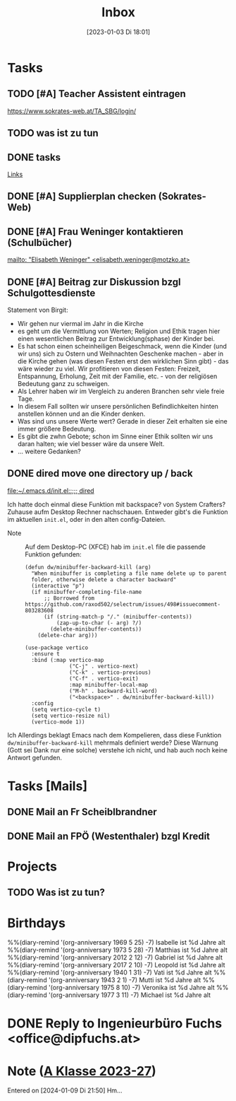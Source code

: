 #+title:      Inbox
#+date:       [2023-01-03 Di 18:01]
#+filetags:   :Project:
#+identifier: 20230103T180136
#+CATEGORY: inbox
#+STARTUP: showall

* Tasks
:PROPERTIES:
:CATEGORY: Tasks
:END:
** TODO [#A] Teacher Assistent eintragen
https://www.sokrates-web.at/TA_SBG/login/

** TODO was ist zu tun
:PROPERTIES:
:CAPTURED: [2024-01-09 Di 22:00]
:END:

** DONE tasks
CLOSED: [2024-01-22 Mo 08:26] DEADLINE: <2024-01-21 So 17:04>
:PROPERTIES:
:CAPTURED: [2024-01-21 So 17:04]
:END:
:LOGBOOK:
- State "DONE"       from "TODO"       [2024-01-22 Mo 08:26]
:END:
[[denote:20240120T220015][Links]]

** DONE [#A] Supplierplan checken (Sokrates-Web)
CLOSED: [2024-02-18 So 22:39] DEADLINE: <2024-02-18 So 21:00>
:PROPERTIES:
:CAPTURED: [2024-02-18 So 00:01]
:END:
:LOGBOOK:
- State "DONE"       from "TODO"       [2024-02-18 So 22:39]
:END:

** DONE [#A] Frau Weninger kontaktieren (Schulbücher)
CLOSED: [2024-02-20 Di 07:45] DEADLINE: <2024-02-19 Mo 10:25>
:PROPERTIES:
:CAPTURED: [2024-02-19 Mo 08:50]
:END:
:LOGBOOK:
- State "DONE"       from "TODO"       [2024-02-20 Di 07:45]
:END:
[[mailto: "Elisabeth Weninger" <elisabeth.weninger@motzko.at>]]

** DONE [#A] Beitrag zur Diskussion bzgl Schulgottesdienste
CLOSED: [2024-04-09 Di 09:34] DEADLINE: <2024-04-09 Di 16:00>
:PROPERTIES:
:CAPTURED: [2024-03-22 Fr 10:12]
:END:
:LOGBOOK:
- State "DONE"       from "TODO"       [2024-04-09 Di 09:34]
:END:
Statement von Birgit:
- Wir gehen nur viermal im Jahr in die Kirche
- es geht um die Vermittlung von Werten; Religion und Ethik tragen hier einen wesentlichen Beitrag zur Entwicklung(sphase) der Kinder bei.
- Es hat schon einen scheinheiligen Beigeschmack, wenn die Kinder (und wir uns) sich zu Ostern und Weihnachten Geschenke machen - aber in die Kirche gehen (was diesen Festen erst den wirklichen Sinn gibt) - das wäre wieder zu viel. Wir profitieren von diesen Festen: Freizeit, Entspannung, Erholung, Zeit mit der Familie, etc. - von der religiösen Bedeutung ganz zu schweigen.
- Als Lehrer haben wir im Vergleich zu anderen Branchen sehr viele freie Tage.
- In diesem Fall sollten wir unsere persönlichen Befindlichkeiten hinten anstellen können und an die Kinder denken.
- Was sind uns unsere Werte wert? Gerade in dieser Zeit erhalten sie eine immer größere Bedeutung.
- Es gibt die zwhn Gebote; schon im Sinne einer Ethik sollten wir uns daran halten; wie viel besser wäre da unsere Welt.
- ... weitere Gedanken?

** DONE dired move one directory up / back 
CLOSED: [2024-04-09 Di 08:47] DEADLINE: <2024-04-08 Mo 20:00>
:PROPERTIES:
:CAPTURED: [2024-04-08 Mo 09:45]
:END:
:LOGBOOK:
- State "DONE"       from "TODO"       [2024-04-09 Di 08:47]
:END:
[[file:~/.emacs.d/init.el::;;; dired]]

Ich hatte doch einmal diese Funktion mit backspace? von System Crafters? Zuhause aufm Desktop Rechner nachschauen. Entweder gibt's die Funktion im aktuellen ~init.el~, oder in den alten config-Dateien.

- Note :: Auf dem Desktop-PC (XFCE) hab im ~init.el~ file die passende Funktion gefunden:

  #+begin_src elisp
    (defun dw/minibuffer-backward-kill (arg)
      "When minibuffer is completing a file name delete up to parent
      folder, otherwise delete a character backward"
      (interactive "p")
      (if minibuffer-completing-file-name
          ;; Borrowed from https://github.com/raxod502/selectrum/issues/498#issuecomment-803283608
          (if (string-match-p "/." (minibuffer-contents))
              (zap-up-to-char (- arg) ?/)
            (delete-minibuffer-contents))
        (delete-char arg)))

    (use-package vertico
      :ensure t
      :bind (:map vertico-map
                  ("C-j" . vertico-next)
                  ("C-k" . vertico-previous)
                  ("C-f" . vertico-exit)
                  :map minibuffer-local-map
                  ("M-h" . backward-kill-word)
                  ("<backspace>" . dw/minibuffer-backward-kill))
      :config
      (setq vertico-cycle t)
      (setq vertico-resize nil)
      (vertico-mode 1))
  #+end_src
Ich
Allerdings beklagt Emacs nach dem Kompelieren, dass diese Funktion ~dw/minibuffer-backward-kill~ mehrmals definiert werde? Diese Warnung (Gott sei Dank nur eine solche) verstehe ich nicht, und hab auch noch keine Antwort gefunden.

  
* Tasks [Mails]
:PROPERTIES:
:CATEGORY: TODO Mails
:END:

** DONE Mail an Fr Scheiblbrandner
CLOSED: [2024-01-16 Di 22:06] DEADLINE: <2024-01-16 Di 12:00>
:PROPERTIES:
:CAPTURED: [2024-01-15 Mo 23:08]
:END:
:LOGBOOK:
- State "DONE"       from "TODO"       [2024-01-16 Di 22:06]
:END:

** DONE Mail an FPÖ (Westenthaler) bzgl Kredit
CLOSED: [2024-01-16 Di 22:06] DEADLINE: <2024-01-16 Di 20:00>
:PROPERTIES:
:CAPTURED: [2024-01-15 Mo 23:05]
:END:
:LOGBOOK:
- State "DONE"       from "TODO"       [2024-01-16 Di 22:06]
:END:

* Projects
:PROPERTIES:
:CATEGORY: Projects
:END:

** TODO Was ist zu tun?

* Birthdays
:PROPERTIES:
:CATEGORY: Ann
:END:
%%(diary-remind '(org-anniversary 1969  5 25) -7) Isabelle ist %d Jahre alt
%%(diary-remind '(org-anniversary 1973  5 28) -7) Matthias ist %d Jahre alt
%%(diary-remind '(org-anniversary 2012  2 12) -7) Gabriel ist %d Jahre alt
%%(diary-remind '(org-anniversary 2017  2 10) -7) Leopold ist %d Jahre alt
%%(diary-remind '(org-anniversary 1940  1 31) -7) Vati ist %d Jahre alt
%%(diary-remind '(org-anniversary 1943  2 1) -7) Mutti ist %d Jahre alt
%%(diary-remind '(org-anniversary 1975  8 10) -7) Veronika ist %d Jahre alt
%%(diary-remind '(org-anniversary 1977  3 11) -7) Michael ist %d Jahre alt


* DONE Reply to Ingenieurbüro Fuchs <office@dipfuchs.at>
CLOSED: [2024-01-08 Mo 08:15] DEADLINE: <2024-01-06 Sa 20:00>
:PROPERTIES:
:CAPTURED: [2024-01-05 Fr 19:12]
:THREAD: [[gnus:INBOX#90c6edeb-be02-4a0d-bf92-3cc6eea3f118@dipfuchs.at]]
:TOPIC: Fwd: Weinbestellung
:NOTES: text...
:END:
:LOGBOOK:
- State "DONE"       from "TODO"       [2024-01-08 Mo 08:15]
:END:

* Note ([[denote:20230708T143857][A Klasse 2023-27]])
Entered on [2024-01-09 Di 21:50]
Hm...
